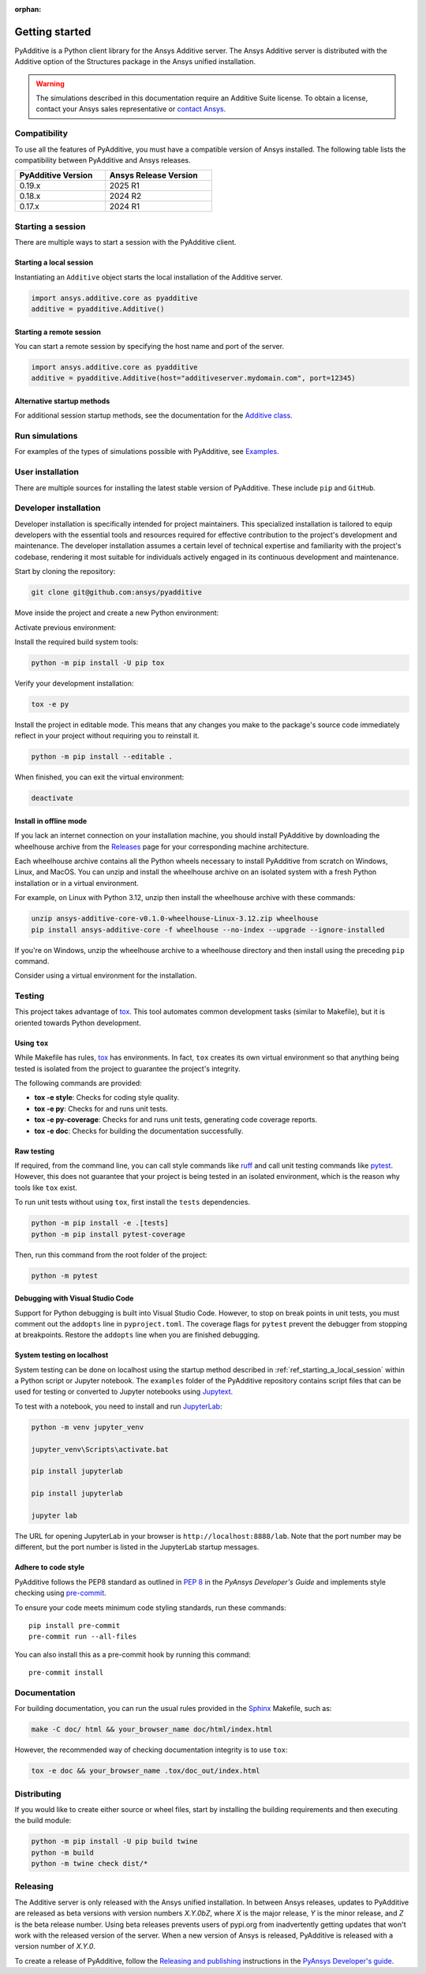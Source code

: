 :orphan:

.. _ref_getting_started:

###############
Getting started
###############

PyAdditive is a Python client library for the Ansys Additive server. The Ansys
Additive server is distributed with the Additive option of the Structures package
in the Ansys unified installation.

.. warning::
   The simulations described in this documentation require an Additive Suite license. To obtain a license,
   contact your Ansys sales representative or `contact Ansys <https://www.ansys.com/contact-us>`_.

Compatibility
=============

To use all the features of PyAdditive, you must have a compatible version of Ansys installed.
The following table lists the compatibility between PyAdditive and Ansys releases.

.. list-table::
    :header-rows: 1
    :width: 50%
    :align: left

    * - PyAdditive Version
      - Ansys Release Version
    * - 0.19.x
      - 2025 R1
    * - 0.18.x
      - 2024 R2
    * - 0.17.x
      - 2024 R1


Starting a session
==================

There are multiple ways to start a session with the PyAdditive client.

.. _ref_starting_a_local_session:

Starting a local session
------------------------

Instantiating an ``Additive`` object starts the local installation of the Additive server.

.. code:: pycon

   import ansys.additive.core as pyadditive
   additive = pyadditive.Additive()

Starting a remote session
-------------------------

You can start a remote session by specifying the host name and port of the server.

.. code:: pycon

   import ansys.additive.core as pyadditive
   additive = pyadditive.Additive(host="additiveserver.mydomain.com", port=12345)

Alternative startup methods
---------------------------

For additional session startup methods, see the documentation for the
`Additive class <https://additive.docs.pyansys.com/version/stable/api/ansys/additive/core/additive/Additive.html>`_.


Run simulations
===============

For examples of the types of simulations possible with PyAdditive, see
`Examples <https://additive.docs.pyansys.com/version/dev/examples/gallery_examples/index.html>`_.



User installation
=================

There are multiple sources for installing the latest stable version of
PyAdditive. These include ``pip`` and ``GitHub``.


.. jinja:: install_guide

    .. tab-set::

        .. tab-item:: Public PyPI

            .. code-block::

                python -m pip install ansys-additive-core

        .. tab-item:: Ansys PyPI

            .. code-block::

                export PIP_EXTRA_INDEX_URL="https://${PYANSYS_PYPI_PRIVATE_PAT}@pkgs.dev.azure.com/pyansys/_packaging/pyansys/pypi/simple/"
                python -m pip install ansys-additive-core

        .. tab-item:: GitHub

            .. code-block::

                python -m pip install git+https://github.com/ansys/pyadditive.git@{{ version }}


.. _ref_install_in_developer_mode:

Developer installation
======================

Developer installation is specifically intended for project maintainers.
This specialized installation is tailored to equip developers with the essential
tools and resources required for effective contribution to the project's
development and maintenance. The developer installation assumes a certain level
of technical expertise and familiarity with the project's codebase, rendering it
most suitable for individuals actively engaged in its continuous development and
maintenance.

Start by cloning the repository:

.. code-block::

    git clone git@github.com:ansys/pyadditive


Move inside the project and create a new Python environment:

.. tab-set::

    .. tab-item:: Windows

        .. tab-set::

            .. tab-item:: CMD

                .. code-block:: text

                    py -m venv <venv>

            .. tab-item:: PowerShell

                .. code-block:: text

                    py -m venv <venv>

    .. tab-item:: Linux/UNIX

        .. code-block:: text

            python -m venv <venv>

Activate previous environment:

.. tab-set::

    .. tab-item:: Windows

        .. tab-set::

            .. tab-item:: CMD

                .. code-block:: text

                    <venv>\Scripts\activate.bat

            .. tab-item:: PowerShell

                .. code-block:: text

                    <venv>\Scripts\Activate.ps1

    .. tab-item:: Linux/UNIX

        .. code-block:: text

            source <venv>/bin/activate

Install the required build system tools:

.. code-block::

    python -m pip install -U pip tox

Verify your development installation:

.. code-block::

    tox -e py

Install the project in editable mode. This means that any changes you make to
the package's source code immediately reflect in your project without requiring you
to reinstall it.

.. code-block::

    python -m pip install --editable .


When finished, you can exit the virtual environment:

.. code-block::

    deactivate

Install in offline mode
-----------------------

If you lack an internet connection on your installation machine, you should install
PyAdditive by downloading the wheelhouse archive from the
`Releases <https://github.com/ansys/pyadditive/releases>`_ page for your
corresponding machine architecture.

Each wheelhouse archive contains all the Python wheels necessary to install PyAdditive from scratch on Windows,
Linux, and MacOS. You can unzip and install the wheelhouse archive on an isolated
system with a fresh Python installation or in a virtual environment.

For example, on Linux with Python 3.12, unzip then install the wheelhouse archive with these commands:

.. code-block::

    unzip ansys-additive-core-v0.1.0-wheelhouse-Linux-3.12.zip wheelhouse
    pip install ansys-additive-core -f wheelhouse --no-index --upgrade --ignore-installed

If you're on Windows, unzip the wheelhouse archive to a wheelhouse directory and
then install using the preceding ``pip`` command.

Consider using a virtual environment for the installation.


Testing
=======

This project takes advantage of `tox`_. This tool automates common
development tasks (similar to Makefile), but it is oriented towards Python
development.

Using ``tox``
-------------

While Makefile has rules, `tox`_ has environments. In fact, ``tox`` creates its
own virtual environment so that anything being tested is isolated from the project to
guarantee the project's integrity.

The following commands are provided:

.. vale off

- **tox -e style**: Checks for coding style quality.
- **tox -e py**: Checks for and runs unit tests.
- **tox -e py-coverage**: Checks for and runs unit tests, generating code coverage reports.
- **tox -e doc**: Checks for building the documentation successfully.

.. vale on

Raw testing
-----------

If required, from the command line, you can call style commands like `ruff`_
and call unit testing commands like `pytest`_. However,
this does not guarantee that your project is being tested in an isolated
environment, which is the reason why tools like ``tox`` exist.

To run unit tests without using ``tox``, first install the ``tests`` dependencies.

.. code-block::

   python -m pip install -e .[tests]
   python -m pip install pytest-coverage

Then, run this command from the root folder of the project:

.. code-block::

   python -m pytest

Debugging with Visual Studio Code
---------------------------------

Support for Python debugging is built into Visual Studio Code. However,
to stop on break points in unit tests, you must
comment out the ``addopts`` line in ``pyproject.toml``. The coverage flags
for ``pytest`` prevent the debugger from stopping at breakpoints. Restore
the ``addopts`` line when you are finished debugging.

System testing on localhost
---------------------------

System testing can be done on localhost using the startup method
described in :ref:`ref_starting_a_local_session` within a Python script
or Jupyter notebook. The ``examples`` folder of the PyAdditive
repository contains script files that can be used for testing or
converted to Jupyter notebooks using
`Jupytext <https://jupytext.readthedocs.io/en/latest/install.html>`_.

To test with a notebook, you need to install and run
`JupyterLab <https://pypi.org/project/jupyterlab/>`_:

.. code-block::

   python -m venv jupyter_venv​

   jupyter_venv\Scripts\activate.bat​

   pip install jupyterlab​

   pip install jupyterlab

   jupyter lab


The URL for opening JupyterLab in your browser is ``http://localhost:8888/lab``. Note that the port number may
be different, but the port number is listed in the JupyterLab startup messages.

Adhere to code style
--------------------

PyAdditive follows the PEP8 standard as outlined in
`PEP 8 <https://dev.docs.pyansys.com/coding-style/pep8.html>`_ in
the *PyAnsys Developer's Guide* and implements style checking using
`pre-commit <https://pre-commit.com/>`_.

To ensure your code meets minimum code styling standards, run these commands::

  pip install pre-commit
  pre-commit run --all-files

You can also install this as a pre-commit hook by running this command::

  pre-commit install


Documentation
=============

For building documentation, you can run the usual rules provided in the
`Sphinx`_ Makefile, such as:

.. code-block::

    make -C doc/ html && your_browser_name doc/html/index.html

However, the recommended way of checking documentation integrity is to use ``tox``:

.. code-block::

    tox -e doc && your_browser_name .tox/doc_out/index.html


Distributing
============

If you would like to create either source or wheel files, start by installing
the building requirements and then executing the build module:

.. code-block::

    python -m pip install -U pip build twine
    python -m build
    python -m twine check dist/*

Releasing
=========

The Additive server is only released with the Ansys unified installation. In between Ansys releases, updates
to PyAdditive are released as beta versions with version numbers `X.Y.0bZ`,
where `X` is the major release, `Y` is the minor release, and `Z` is the beta release number. Using beta
releases prevents users of pypi.org from inadvertently getting updates that won't work with the released version of
the server. When a new version of Ansys is released, PyAdditive is released with a version number of `X.Y.0`.

To create a release of PyAdditive, follow the `Releasing and publishing <https://dev.docs.pyansys.com/how-to/releasing.html#new-releases>`_
instructions in the `PyAnsys Developer's guide`_.


.. LINKS AND REFERENCES
.. _ruff: https://github.com/astral-sh/ruff
.. _pip: https://pypi.org/project/pip/
.. _pre-commit: https://pre-commit.com/
.. _PyAnsys Developer's guide: https://dev.docs.pyansys.com/
.. _pytest: https://docs.pytest.org/en/stable/
.. _Sphinx: https://www.sphinx-doc.org/en/master/
.. _tox: https://tox.wiki/

